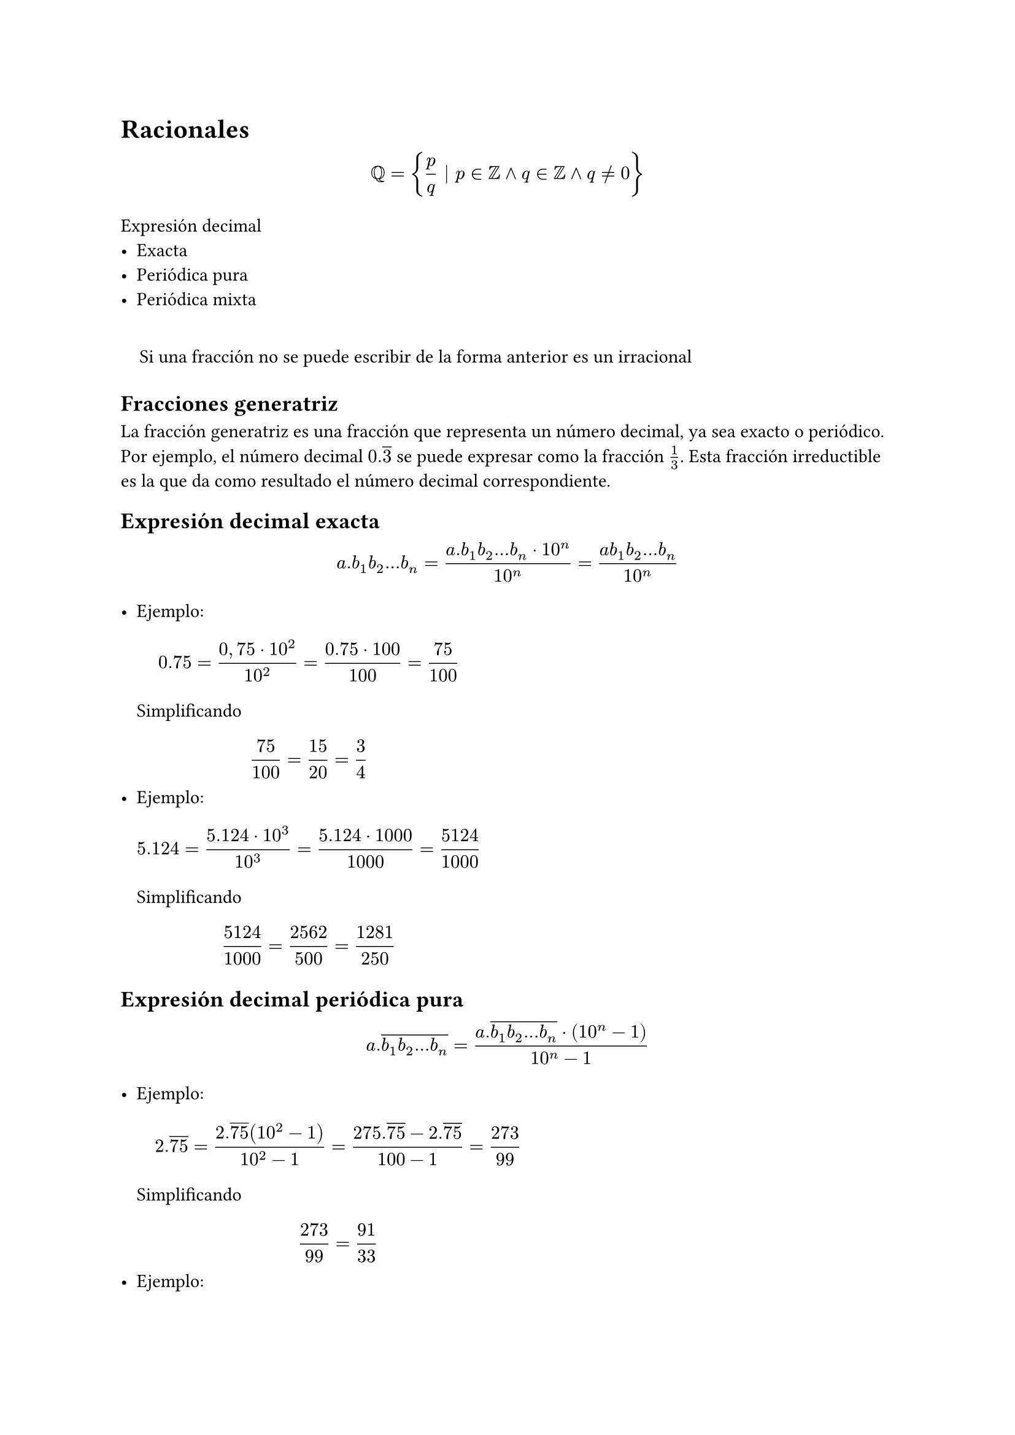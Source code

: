#set quote(block: true)
= Racionales

$
  QQ = {p / q | p in ZZ and q in ZZ and q != 0}
$

Expresión decimal
- Exacta
- Periódica pura
- Periódica mixta

#quote[Si una fracción no se puede escribir de la forma anterior es un irracional]

== Fracciones generatriz

La fracción generatriz es una fracción que representa un número decimal, ya sea exacto o periódico. Por ejemplo, el número decimal $0.overline(3)$ se puede expresar como la fracción $1 / 3$. Esta fracción irreductible es la que da como resultado el número decimal correspondiente.

== Expresión decimal exacta

$
  a.b_1 b_2 dots b_n = (a.b_1b_2...b_n dot 10^n) / (10^n) = (a b_1b_2...b_n) / (10^n)
$

#list[
  Ejemplo:
  $
    0.75 = (0,75 dot 10^2) / 10^2 = (0.75 dot 100) / 100 = 75 / 100
  $
  Simplificando
  $ 75 / 100 = 15 / 20 = 3 / 4 $
][
  Ejemplo:
  $
    5.124 = (5.124 dot 10^3) / 10^3 = (5.124 dot 1000) / 1000 = 5124 / 1000
  $
  Simplificando
  $ 5124 / 1000 = 2562 / 500 = 1281 / 250 $
]

== Expresión decimal periódica pura

$
  a.overline(b_1 b_2 dots b_n) = (a. overline(b_1 b_2 dots b_n) dot (10^n-1)) / (10^n - 1)
$

#list[
  Ejemplo:
  $
    #let n1 = $2.overline(75)$
    n1 = (n1 (10^2 -1)) / (10^2 -1) = (275.overline(75) - n1) / (100 -1) = 273 / 99
  $
  Simplificando
  $ 273 / 99 = 91 / 33 $
][
  Ejemplo:
  $
    #let n1 = $0.overline(162)$
    n1 = (n1 (10^3-1)) / (10^3-1) = (162.overline(162)-n1) / (1000-1) = 162 / 999
  $
  Simplificando
  $ 162 / 999 = 54 / 333 = 18 / 111 = 6 / 37 $
]

== Expresión decimal periódica mixta

$
  #let n1 = $a.b_1 b_2 dots b_n overline(c_1 c_2 dots c_m)$
  n1 = (n1 dot 10^n dot (10^m-1)) / (10^n dot (10^m-1)) = (n1 dot ( 10^(n+m) - 10^n)) / (10^(n+m) - 10^n)
$

#list[
  Ejemplo:
  $
    #let n1 = $1.2overline(3)$
    n1 = (n1 dot 10(10-1)) / (10(10-1)) = (n1 (100-10)) / (100-10) = (123.overline(3) - 12.overline(3)) / 90 = 111 / 90
  $
  Simplificando
  $ 111 / 90 = 37 / 30 $
][
  Ejemplo:
  $
    #let n1 = $5.34overline(864)$
    n1 = (n1 dot 10^2(10^3-1)) / (10^2(10^3-1)) = (n1 (10^5-10^2)) / (10^5-10^2) = (534864.overline(864) - 534.overline(864)) / (100000-100) = 534330 / 99900
  $
  Simplificando
  $
    534330 / 99900 = 267165 / 49950 = 89055 / 16650 = 29685 / 5550 = 9895 / 1850 = 1979 / 370
  $
]
